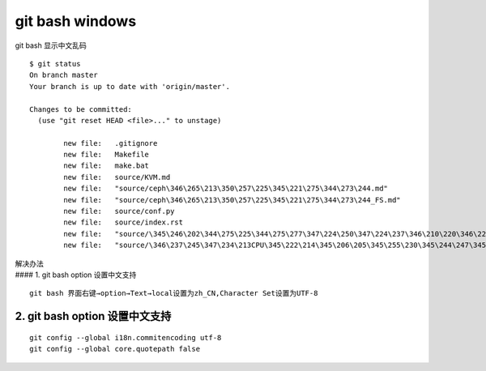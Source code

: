 =========================
git bash windows
=========================

git bash 显示中文乱码

::

   $ git status
   On branch master
   Your branch is up to date with 'origin/master'.

   Changes to be committed:
     (use "git reset HEAD <file>..." to unstage)

           new file:   .gitignore
           new file:   Makefile
           new file:   make.bat
           new file:   source/KVM.md
           new file:   "source/ceph\346\265\213\350\257\225\345\221\275\344\273\244.md"
           new file:   "source/ceph\346\265\213\350\257\225\345\221\275\344\273\244_FS.md"
           new file:   source/conf.py
           new file:   source/index.rst
           new file:   "source/\345\246\202\344\275\225\344\275\277\347\224\250\347\224\237\346\210\220\346\226\207\346\241\243.md"
           new file:   "source/\346\237\245\347\234\213CPU\345\222\214\345\206\205\345\255\230\345\244\247\345\260\217.md"

| 解决办法
| #### 1. git bash option 设置中文支持

::

   git bash 界面右键→option→Text→local设置为zh_CN,Character Set设置为UTF-8

2. git bash option 设置中文支持
^^^^^^^^^^^^^^^^^^^^^^^^^^^^^^^

::

   git config --global i18n.commitencoding utf-8
   git config --global core.quotepath false
